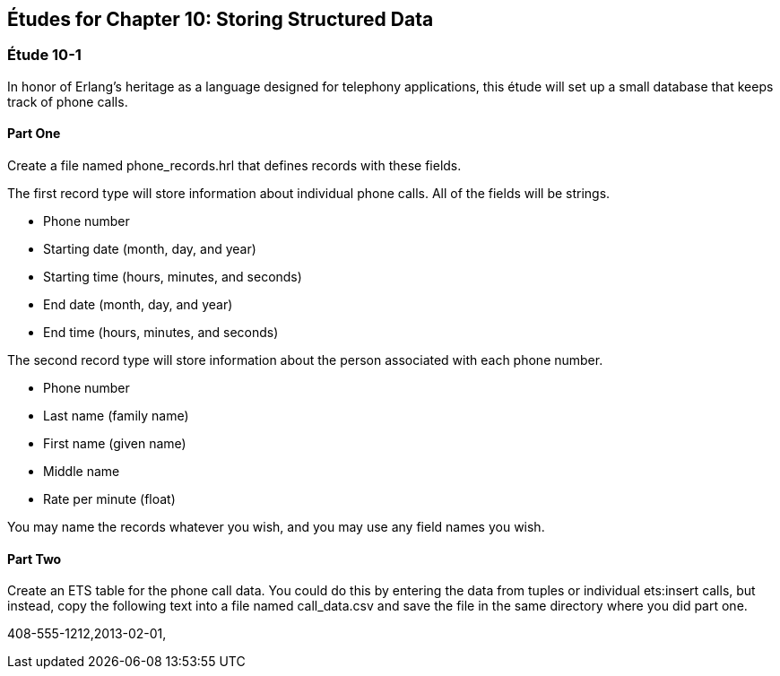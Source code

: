 [[STORING-STRUCTURED-DATA]]
Études for Chapter 10: Storing Structured Data
----------------------------------------------

[[CH10-ET01]]
Étude 10-1
~~~~~~~~~~
In honor of Erlang's heritage as a language designed for
telephony applications, this étude will set up a small
database that keeps track of phone calls.

Part One
^^^^^^^^
Create a file named +phone_records.hrl+ that defines records
with these fields.

The first record type will store information about individual phone calls.
All of the fields will be strings.

* Phone number
* Starting date (month, day, and year)
* Starting time (hours, minutes, and seconds)
* End date (month, day, and year)
* End time (hours, minutes, and seconds)

The second record type will store information about the person associated
with each phone number.

* Phone number
* Last name (family name)
* First name (given name)
* Middle name
* Rate per minute (float)

You may name the records whatever you wish, and you may use any
field names you wish.

Part Two
^^^^^^^^
Create an ETS table for the phone call data. You could do this by
entering the data from tuples or individual +ets:insert+ calls,
but instead, copy the following text into a file named
+call_data.csv+ and save the file in the same directory where you
did part one.

408-555-1212,2013-02-01,
